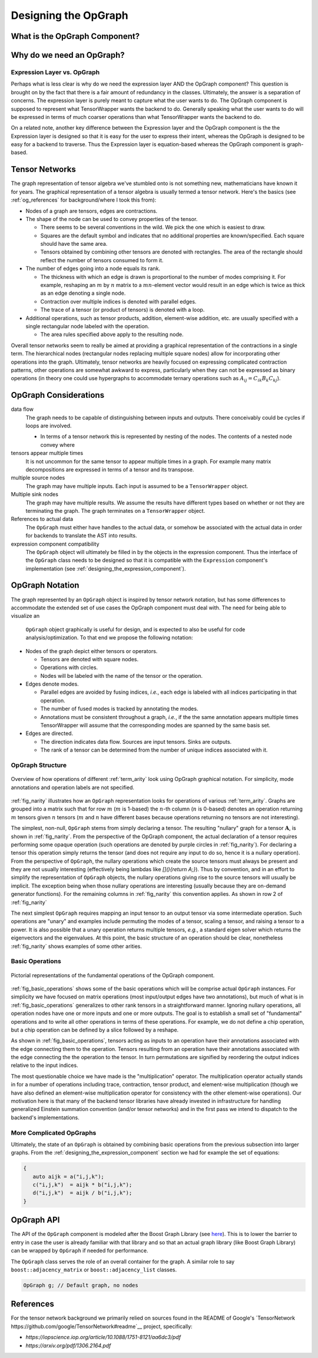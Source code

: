 .. Copyright 2023 NWChemEx-Project
..
.. Licensed under the Apache License, Version 2.0 (the "License");
.. you may not use this file except in compliance with the License.
.. You may obtain a copy of the License at
..
.. http://www.apache.org/licenses/LICENSE-2.0
..
.. Unless required by applicable law or agreed to in writing, software
.. distributed under the License is distributed on an "AS IS" BASIS,
.. WITHOUT WARRANTIES OR CONDITIONS OF ANY KIND, either express or implied.
.. See the License for the specific language governing permissions and
.. limitations under the License.

.. _tw_designing_the_opgraph:

#####################
Designing the OpGraph
#####################

.. |m| replace:: :math:`m`
.. |n| replace:: :math:`n`
.. |mn| replace:: :math:`mn`
.. |A| replace:: :math:`\mathbf{A}`
.. |B| replace:: :math:`\mathbf{B}`
.. |C| replace:: :math:`\mathbf{C}`
.. |D| replace:: :math:`\mathbf{D}`

******************************
What is the OpGraph Component?
******************************

**************************
Why do we need an OpGraph?
**************************

Expression Layer vs. OpGraph
============================

Perhaps what is less clear is why do we need the expression layer AND the
OpGraph component? This question is brought on by the fact that there is a fair
amount of redundancy in the classes. Ultimately, the answer is a separation of
concerns. The expression layer is purely meant to capture what the user wants to
do. The OpGraph component is supposed to represent what TensorWrapper wants the
backend to do. Generally speaking what the user wants to do will be expressed in
terms of much coarser operations than what TensorWrapper wants the backend to
do.

On a related note, another key difference between the Expression layer and the
OpGraph component is the the Expression layer is designed so that it is easy for
the user to express their intent, whereas the OpGraph is designed to be easy
for a backend to traverse. Thus the Expression layer is equation-based whereas
the OpGraph component is graph-based.

***************
Tensor Networks
***************

The graph representation of tensor algebra we've stumbled onto is not something
new, mathematicians have known it for years. The graphical representation of a
tensor algebra is usually termed a tensor network. Here's the basics (see
:ref:`og_references` for background/where I took this from):

- Nodes of a graph are tensors, edges are contractions.
- The shape of the node can be used to convey properties of the tensor.

  - There seems to be several conventions in the wild. We pick the one which is
    easiest to draw.
  - Squares are the default symbol and indicates that no additional properties
    are known/specified. Each square should have the same area.
  - Tensors obtained by combining other tensors are denoted with rectangles. The
    area of the rectangle should reflect the number of tensors consumed to form
    it.

- The number of edges going into a node equals its rank.

  - The thickness with which an edge is drawn is proportional to the number of
    modes comprising it. For example, reshaping an |m| by |n| matrix to a
    |mn|-element vector would result in an edge which is twice as thick as an
    edge denoting a single node.
  - Contraction over multiple indices is denoted with parallel edges.
  - The trace of a tensor (or product of tensors) is denoted with a loop.

- Additional operations, such as tensor products, addition, element-wise
  addition, etc. are usually specified with a single rectangular node labeled
  with the operation.

  - The area rules specified above apply to the resulting node.

Overall tensor networks seem to really be aimed at providing a graphical
representation of the contractions in a single term. The hierarchical nodes
(rectangular nodes replacing multiple square nodes) allow for incorporating
other operations into the graph. Ultimately, tensor networks are heavily focused
on expressing complicated contraction patterns, other operations are somewhat
awkward to express, particularly when they can not be expressed as binary
operations (in theory one could use hypergraphs to accommodate ternary
operations such as :math:`A_{ij}=C_{ik}B_{k}C_{kj}`).

**********************
OpGraph Considerations
**********************

data flow
   The graph needs to be capable of distinguishing between inputs and
   outputs. There conceivably could be cycles if loops are involved.

   - In terms of a tensor network this is represented by nesting of the nodes.
     The contents of a nested node convey where

tensors appear multiple times
   It is not uncommon for the same tensor to appear multiple times in a graph.
   For example many matrix decompositions are expressed in terms of a tensor
   and its transpose.

multiple source nodes
   The graph may have multiple inputs. Each input is assumed to be a
   ``TensorWrapper`` object.

Multiple sink nodes
   The graph may have multiple results. We assume the results have different
   types based on whether or not they are terminating the graph. The graph
   terminates on a ``TensorWrapper`` object.

References to actual data
   The ``OpGraph`` must either have handles to the actual data, or somehow be
   associated with the actual data in order for backends to translate the AST
   into results.

expression component compatibility
   The ``OpGraph`` object will ultimately be filled in by the objects in the
   expression component. Thus the interface of the ``OpGraph`` class needs to
   be designed so that it is compatible with the ``Expression`` component's
   implementation (see :ref:`designing_the_expression_component`).

****************
OpGraph Notation
****************

The graph represented by an ``OpGraph`` object is inspired by tensor network
notation, but has some differences to accommodate the extended set of use cases
the OpGraph component must deal with. The need for being able to visualize an
 ``OpGraph`` object graphically is useful for design, and is expected to also
 be useful for code analysis/optimization. To that end we propose the following
 notation:

- Nodes of the graph depict either tensors or operators.

  - Tensors are denoted with square nodes.
  - Operations with circles.
  - Nodes will be labeled with the name of the tensor or the operation.

- Edges denote modes.

  - Parallel edges are avoided by fusing indices, *i.e.*, each edge is labeled
    with all indices participating in that operation.
  - The number of fused modes is tracked by annotating the modes.
  - Annotations must be consistent throughout a graph, *i.e.*, if the the same
    annotation appears multiple times TensorWrapper will assume that the
    corresponding modes are spanned by the same basis set.

- Edges are directed.

  - The direction indicates data flow. Sources are input tensors. Sinks are
    outputs.
  - The rank of a tensor can be determined from the number of unique
    indices associated with it.

OpGraph Structure
=================

.. _fig_narity:

.. figure:: assets/narity.png
   :align: center

   Overview of how operations of different :ref:`term_arity` look using OpGraph
   graphical notation. For simplicity, mode annotations and operation labels are
   not specified.

:ref:`fig_narity` illustrates how an ``OpGraph`` representation looks for
operations of various :ref:`term_arity`. Graphs are grouped into a matrix such
that for row |m| (|m| is 1-based) the |n|-th column (|n| is 0-based) denotes an
operation returning |m| tensors given |n| tensors (|m| and |n| have different
bases because operations returning no tensors are not interesting).

The simplest, non-null, ``OpGraph`` stems from simply declaring a tensor. The
resulting "nullary" graph for a tensor |A|, is shown in :ref:`fig_narity`. From
the perspective of the OpGraph component, the actual declaration of a tensor
requires performing some opaque operation (such operations are denoted by purple
circles in :ref:`fig_narity`). For declaring a tensor this operation simply
returns the tensor (and does not require any input to do so, hence it is a
nullary operation). From the perspective of ``OpGraph``, the nullary operations
which create the source tensors must always be present and they are not usually
interesting (effectively being lambdas like `[](){return A;}`). Thus by
convention, and in an effort to simplify the representation of ``OpGraph``
objects, the nullary operations giving rise to the source tensors will usually
be implicit. The exception being when those nullary operations are interesting
(usually because they are on-demand generator functions). For the remaining
columns in :ref:`fig_narity` this convention applies. As shown in row 2 of
:ref:`fig_narity`

The next simplest ``OpGraph`` requires mapping an input tensor to an output
tensor via some intermediate operation. Such operations are "unary" and examples
include permuting the modes of a tensor, scaling a tensor, and raising a tensor
to a power. It is also possible that a unary operation returns multiple tensors,
*e.g.*, a standard eigen solver which returns the eigenvectors and the
eigenvalues. At this point, the basic structure of an operation should be clear,
nonetheless :ref:`fig_narity` shows examples of some other arities.

Basic Operations
================

.. _fig_basic_operations:

.. figure:: assets/opgraph_basic_ops.png
   :align: center

   Pictorial representations of the fundamental operations of the OpGraph
   component.

:ref:`fig_basic_operations` shows some of the basic operations which will be
comprise actual ``OpGraph`` instances. For simplicity we have focused on matrix
operations (most input/output edges have two annotations), but much of what is
in :ref:`fig_basic_operations` generalizes to other rank tensors in a
straightforward manner. Ignoring nullary operations, all operation nodes have
one or more inputs and one or more outputs. The goal is to establish a small set
of "fundamental" operations and to write all other operations in terms of these
operations. For example, we do not define a chip operation, but a chip operation
can be defined by a slice followed by a reshape.

As shown in :ref:`fig_basic_operations`, tensors acting as inputs to an
operation have their annotations associated with the edge connecting them to
the operation. Tensors resulting from an operation have their annotations
associated with the edge connecting the the operation to the tensor. In turn
permutations are signified by reordering the output indices relative to the
input indices.

The most questionable choice we have made is the "multiplication" operator. The
multiplication operator actually stands in for a number of operations including
trace, contraction, tensor product, and element-wise multiplication (though we
have also defined an element-wise multiplication operator for consistency with
the other element-wise operations). Our motivation here is that many of the
backend tensor libraries have already invested in infrastructure for handling
generalized Einstein summation convention (and/or tensor networks) and in the
first pass we intend to dispatch to the backend's implementations.

More Complicated OpGraphs
=========================

Ultimately, the state of an ``OpGraph`` is obtained by combining basic
operations from the previous subsection into larger graphs. From the
:ref:`designing_the_expression_component` section we had for example the set
of equations:

.. code-block:: c++

   {
      auto aijk = a("i,j,k");
      c("i,j,k")  = aijk * b("i,j,k");
      d("i,j,k")  = aijk / b("i,j,k");
   }



***********
OpGraph API
***********

The API of the ``OpGraph`` component is modeled after the Boost Graph Library
(see `here <https://www.boost.org/doc/libs/1_83_0/libs/graph/doc/>`__). This
is to lower the barrier to entry in case the user is already familiar with that
library and so that an actual graph library (like Boost Graph Library) can be
wrapped by ``OpGraph`` if needed for performance.

The ``OpGraph`` class serves the role of an overall container for the graph. A
similar role to say ``boost::adjacency_matrix`` or ``boost::adjacency_list``
classes.

.. code-block:: c++

   OpGraph g; // Default graph, no nodes

.. _og_references:

**********
References
**********

For the tensor network background we primarily relied on sources found in the
README of Google's
`TensorNetwork https://github.com/google/TensorNetwork#readme`__ project,
specifically:

- `https://iopscience.iop.org/article/10.1088/1751-8121/aa6dc3/pdf`
- `https://arxiv.org/pdf/1306.2164.pdf`
